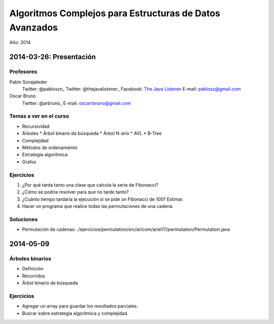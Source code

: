 Algoritmos Complejos para Estructuras de Datos Avanzados
********************************************************

Año: 2014

2014-03-26: Presentación
========================

Profesores
----------

Pablo Sznajaleder
  Twitter: @pabloszn_
  Twitter: @thejavalistener_
  Facebook: `The Java Listener`_
  E-mail: pablosz@gmail.com

Oscar Bruno
  Twitter: @arbruno_
  E-mail: oscarrbruno@gmail.com

Temas a ver en el curso
-----------------------

* Recursividad
* Árboles
  * Árbol binario de búsqueda
  * Árbol N-ario
  * AVL
  * B-Tree
* Complejidad
* Métodos de ordenamiento
* Estrategia algorítmica
* Grafos

Ejercicios
----------

#. ¿Por qué tarda tanto una clase que calcula la serie de Fibonacci?
#. ¿Cómo se podría resolver para que no tarde tanto?
#. ¿Cuánto tiempo tardaría la ejecución si se pide un Fibonacci de 100? Estimar.
#. Hacer un programa que realice todas las permutaciones de una cadena.

Soluciones
----------

* Permutación de cadenas:
  ./ejercicios/permutation/src/ar/com/ariel17/permutation/Permutation.java


2014-05-09
==========

Árboles binarios
----------------

* Definición
* Recorridos
* Árbol binario de búsqueda

Ejercicios
----------

* Agregar un array para guardar los resultados parciales.
* Buscar sobre estrategia algorítmica y complejidad.


.. _@pabloszn: https://twitter.com/pabloszn
.. _@thejavalistener: https://twitter.com/thejavalistener
.. _`The Java Listener`: https://www.facebook.com/thejavalistener
.. _@arbruno: https://twitter.com/arbruno
